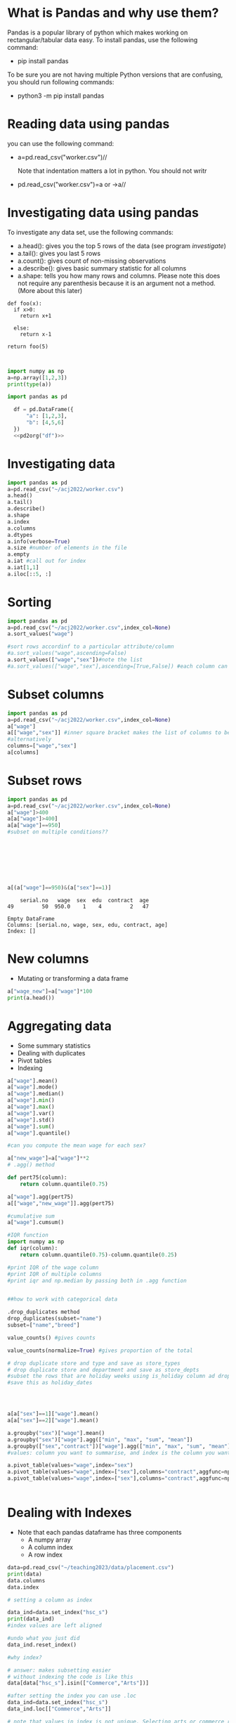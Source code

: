 
#+Author:
#+DATE:
#+PROPERTY: header-args:python :eval never-export :session
#+LATEX_CLASS: vmemoir
#+LATEX_CLASS_OPTIONS: [12pt,a4paper,twoside,openany,strict,extrafontsizes]
#+LATEX_HEADER: \usepackage[section]{placeins}
#+LATEX_HEADER: \hypersetup{hidelinks}
#+LATEX_HEADER: \PassOptionsToPackage{hyphens}{url}
#+LATEX_HEADER: \renewcommand*{\chapnumfont}{\antonioregular\HUGE}
#+LATEX_HEADER: \setsecheadstyle{\raggedright\large\bfseries}
#+LATEX_HEADER: \setsubsecheadstyle{\raggedright\bfseries\itshape}
#+LATEX_HEADER: \setcounter\secnumdepth{4}
#+LATEX_HEADER: \copypagestyle{mainmatterpage}{Ruled}
#+LATEX_HEADER: \makeevenhead{mainmatterpage}{\thepage}{}{Labour Absorption}
#+LATEX_HEADER: \makeoddhead{mainmatterpage}{\leftmark}{}{\thepage}
#+LATEX_HEADER: \makeevenfoot{mainmatterpage}{}{}{}
#+LATEX_HEADER: \makeoddfoot{mainmatterpage}{}{}{}
#+LATEX_HEADER: \copypagestyle{othermatterpage}{ruled}
#+LATEX_HEADER: \makeevenhead{othermatterpage}{\thepage}{}{\leftmark}
#+LATEX_HEADER: \makeoddhead{othermatterpage}{\leftmark}{}{\thepage}
#+LATEX_HEADER: \makeevenfoot{othermatterpage}{}{}{}
#+LATEX_HEADER: \makeoddfoot{othermatterpage}{}{}{}
#+LATEX_HEADER: \makeevenhead{headings}{\thepage}{}{\leftmark}
#+LATEX_HEADER: \makeoddhead{headings}{\rightmark}{}{\thepage}
#+LATEX_HEADER: \nouppercaseheads
#+LATEX_HEADER: \pagestyle{headings}
#+LATEX_HEADER: \emergencystretch=\maxdimen
#+LATEX_HEADER: \OnehalfSpacing
#+LATEX_HEADER: \setPagenoteSpacing{1.11}
#+LaTeX_HEADER: \setFloatSpacing{1.15}
#+LATEX_HEADER: \addtolength{\skip\footins}{10pt}
#+LATEX_HEADER: \setsecheadstyle{\raggedright\large\bfseries}
#+LATEX_HEADER: \setsubsecheadstyle{\raggedright\bfseries}
#+LaTeX_HEADER: \makechapterstyle{VZ23}{
#+LaTeX_HEADER: \renewcommand\chapternamenum{\ifanappendix {\huge\raggedright Appendix } \else \fi}
#+LaTeX_HEADER: \renewcommand\printchaptername{}
#+LaTeX_HEADER: \renewcommand\chapnamefont{\antonioregular\LARGE\raggedright}
#+LaTeX_HEADER: \renewcommand\chapnumfont{\ifanappendix \huge\raggedright \else \HUGE\raggedright \fi}
#+LaTeX_HEADER: \renewcommand\chaptitlefont{\antonioregular\LARGE\raggedright}
#+LATEX_HEADER: \usepackage{caption}
#+LATEX_HEADER: \captionsetup{justification=raggedright,singlelinecheck=false}
#+LaTeX_HEADER: \renewcommand\afterchapternum{%
#+LaTeX_HEADER: \par\nobreak\vskip\midchapskip\hrule\vskip\midchapskip}
#+LaTeX_HEADER: \renewcommand\printchapternonum{%
#+LaTeX_HEADER: \vphantom{\chapnumfont \thechapter}
#+LaTeX_HEADER: \par\nobreak\vskip\midchapskip\hrule\vskip\midchapskip}
#+LaTeX_HEADER: }
#+LATEX_HEADER: \renewcommand\cftappendixname{\appendixname~}
#+LaTeX_HEADER: \chapterstyle{VZ23}
#+LaTeX_HEADER: \addtopsmarks{ruled}{}{
#+LaTeX_HEADER:   \createmark{chapter}{left}{nonumber}{}{}
#+LaTeX_HEADER: }
#+LATEX_HEADER: \setlength\cftpartnumwidth{3em}
#+LATEX_HEADER: \captiondelim{. }
#+LATEX_HEADER: \clubpenalty=10000
#+LATEX_HEADER: \widowpenalty=10000
#+LATEX_HEADER: \hbadness=10000
#+LATEX_HEADER: \pretolerance=2000
#+LATEX_HEADER: \tolerance=2000
#+LATEX_HEADER: \emergencystretch=10pt
#+LATEX_HEADER: \hyphenpenalty=8000
#+LATEX_HEADER: \raggedbottom
#+LATEX_HEADER: \newlength{\drop}
#+LATEX_HEADER: \drop = 0.1\textheight
#+LATEX_HEADER: \usepackage{tabulary,threeparttable,longtable,float,tabularx,bookmark}
#+LATEX_HEADER: \setlength{\abovecaptionskip}{3pt}
#+LATEX_HEADER: \renewcommand{\descriptionlabel}[1]{\hspace{\labelsep}\textit{#1}}
#+LATEX_HEADER: \tracingtabularx
#+LATEX_HEADER: \renewcommand{\tabcolsep}{5pt}
#+LATEX_HEADER: \usepackage{adjustbox,xltabular}
#+LaTeX_HEADER: \setlength\midchapskip{10pt}
#+LATEX_HEADER: \usepackage[tight-spacing=true]{siunitx}
#+LATEX_HEADER: \usepackage[round-mode = places,round-precision=1]{siunitx}
#+LATEX_HEADER: \newcolumntype{C}{>{\centering\arraybackslash}X}
#+MACRO: M @@latex:\multicolumn{1}{C}{$1}@@
#+LATEX_HEADER: \renewcommand{\TPTminimum}{\linewidth}
#+LATEX_HEADER: \usepackage{comment,multirow,booktabs,lmodern,graphicx,float,wrapfig,underscore,array,url}
#+LATEX_HEADER: \newcolumntype{C}{>{\centering\arraybackslash}X}
#+LATEX_HEADER: \newcommand{\mcone}[1]{\multicolumn{1}{C}{#1}}
#+MACRO: MCONE @@latex:\mcone{$1}@@
#+LATEX_HEADER: \usepackage{etoolbox}
#+LATEX_HEADER: \appto\TPTnoteSettings{\scriptsize}
#+OPTIONS: toc:nil num:3 H:4 ^:{} broken-links:mark
#+LATEX_HEADER: \newcolumntype{H}{>{\setbox0=\hbox\bgroup}c<{\egroup}@{}}
#+LATEX_HEADER: \usepackage{pdflscape}
#+LATEX_HEADER: \usepackage{xcolor}
#+LATEX_HEADER: \usepackage[many]{tcolorbox}
#+LATEX_HEADER: \tcbuselibrary{breakable}
#+LATEX_HEADER: \NewTColorBox[auto counter,number within=chapter,list inside=box]{NewBox}{v}{%
#+LATEX_HEADER:  float*=htb,width=\textwidth,enhanced,center title,parbox=false,
#+LATEX_HEADER:  title=Box~\thetcbcounter\quad#1, % any tcolorbox options here
#+LATEX_HEADER:  }

\frontmatter
\thispagestyle{empty}


#+begin_small
\begin{titlepage}
   \begin{center}
       \vspace*{1cm}

       \textbf{Python Guide}

       \vspace{0.5cm}

        \vspace{0.8cm}

       \textbf{Prachi Bansal}


       \vfill

       \vspace{1cm}

       Data, Democracy, and Development\\
       Azim Premji University\\
       Bengaluru\\
       2023\\

   \end{center}
\end{titlepage}
#+end_small

\pagenumbering{gobble}

\newpage
\thispagestyle{empty}
\newpage
\thispagestyle{empty}
\cleartorecto

#+TOC: headlines 1
#+TOC: listings
#+TOC: tables
#+TOC: boxes


* What is Pandas and why use them?

Pandas is a popular library of python which makes working on rectangular/tabular data easy. To install pandas, use the following command:

- pip install pandas

To be sure you are not having multiple Python versions that are confusing, you should run following commands:

- python3 -m pip install pandas

* Reading data using pandas

you can use the following command:

-  a=pd.read_csv("worker.csv")//

  Note that indentation matters a lot in python. You should not writr

- pd.read_csv("worker.csv")=a or ->a//

* Investigating data using pandas

To investigate any data set, use the following commands:

+ a.head(): gives you the top 5 rows of the data (see program [[investigate]])
+ a.tail(): gives you last 5 rows
+ a.count(): gives count of non-missing observations
+ a.describe(): gives basic summary statistic for all columns
+ a.shape: tells you how many rows and columns. Please note this does not require any parenthesis because it is an argument not a method. (More about this later)



#+NAME: test
#+BEGIN_SRC python :
  def foo(x):
    if x>0:
      return x+1

    else:
      return x-1

  return foo(5)


#+end_src

#+RESULTS: test

#+NAME: test
#+begin_src python :session :results value
  import numpy as np
  a=np.array([1,2,3])
  print(type(a))

  import pandas as pd

    df = pd.DataFrame({
        "a": [1,2,3],
        "b": [4,5,6]
    })
    <<pd2org("df")>>

#+end_src


* Investigating data

#+NAME: investigate
#+BEGIN_SRC python :results value
  import pandas as pd
  a=pd.read_csv("~/acj2022/worker.csv")
  a.head()
  a.tail()
  a.describe()
  a.shape
  a.index
  a.columns
  a.dtypes
  a.info(verbose=True)
  a.size #number of elements in the file
  a.empty
  a.iat #call out for index
  a.iat[1,1]
  a.iloc[::5, :]

#+end_src

#+RESULTS: investigate


* Sorting
#+NAME: sort
#+BEGIN_SRC python :results value
  import pandas as pd
  a=pd.read_csv("~/acj2022/worker.csv",index_col=None)
  a.sort_values("wage")

  #sort rows accordinf to a particular attribute/column
  #a.sort_values("wage",ascending=False)
  a.sort_values(["wage","sex"])#note the list
  #a.sort_values(["wage","sex"],ascending=[True,False]) #each column can be sorted in a different order

#+end_src

#+RESULTS: sort

* Subset columns
#+NAME: subsetting_columns
#+BEGIN_SRC python :results value
  import pandas as pd
  a=pd.read_csv("~/acj2022/worker.csv",index_col=None)
  a["wage"]
  a[["wage","sex"]] #inner square bracket makes the list of columns to be subsetted
  #alternatively
  columns=["wage","sex"]
  a[columns]
#+end_src

* Subset rows

#+NAME: subsetting_rows
#+BEGIN_SRC python :results value
  import pandas as pd
  a=pd.read_csv("~/acj2022/worker.csv",index_col=None)
  a["wage"]>400
  a[a["wage"]>400]
  a[a["wage"]==950]
  #subset on multiple conditions??








  a[(a["wage"]==950)&(a["sex"]==1)]
#+end_src

#+RESULTS: subsetting_rows
:     serial.no   wage  sex  edu  contract  age
: 49         50  950.0    1    4         2   47

#+NAME: is_in_method
#+BEGIN_SRC python :results value :exports results :session :hlines :colnames yes
  import pandas as pd
  a=pd.read_csv("~/acj2022/worker.csv",index_col=None)
  is_male=a["sex"].isin(["1"])
  a[is_male]
#+end_src

#+RESULTS: is_in_method
: Empty DataFrame
: Columns: [serial.no, wage, sex, edu, contract, age]
: Index: []

* New columns

+ Mutating or transforming a data frame

#+NAME: new_cols
#+BEGIN_SRC python :results value
  a["wage_new"]=a["wage"]*100
  print(a.head())
#+end_src

#+RESULTS: new_cols

* Aggregating data
+ Some summary statistics
+ Dealing with duplicates
+ Pivot tables
+ Indexing

#+NAME: summary_statistics
#+BEGIN_SRC python :results value
  a["wage"].mean()
  a["wage"].mode()
  a["wage"].median()
  a["wage"].min()
  a["wage"].max()
  a["wage"].var()
  a["wage"].std()
  a["wage"].sum()
  a["wage"].quantile()

  #can you compute the mean wage for each sex?

  a["new_wage"]=a["wage"]**2
  # .agg() method

  def pert75(column):
      return column.quantile(0.75)

  a["wage"].agg(pert75)
  a[["wage","new_wage"]].agg(pert75)

  #cumulative sum
  a["wage"].cumsum()

  #IQR function
  import numpy as np
  def iqr(column):
      return column.quantile(0.75)-column.quantile(0.25)

  #print IQR of the wage column
  #print IQR of multiple columns
  #print iqr and np.median by passing both in .agg function


  ##how to work with categorical data

  .drop_duplicates method
  drop_duplicates(subset="name")
  subset=["name","breed"]

  value_counts() #gives counts

  value_counts(normalize=True) #gives proportion of the total

  # drop duplicate store and type and save as store_types
  # drop duplicate store and department and save as store_depts
  #subset the rows that are holiday weeks using is_holiday column ad drop the duplicate dates,
  #save this as holiday_dates




  a[a["sex"]==1]["wage"].mean()
  a[a["sex"]==2]["wage"].mean()

  a.groupby("sex")["wage"].mean()
  a.groupby("sex")["wage"].agg(["min", "max", "sum", "mean"])
  a.groupby(["sex","contract"])["wage"].agg(["min", "max", "sum", "mean"])
  #values: column you want to summarise, and index is the column you want to group by

  a.pivot_table(values="wage",index="sex")
  a.pivot_table(values="wage",index=["sex"],columns="contract",aggfunc=np.mean)
  a.pivot_table(values="wage",index=["sex"],columns="contract",aggfunc=np.mean,margins=True)


#+end_src

#+RESULTS: new_cols


* Dealing with Indexes

+ Note that each pandas dataframe has three components
   - A numpy array
   - A column index
   - A row index

#+NAME: indexes
#+BEGIN_SRC python :results value
  data=pd.read_csv("~/teaching2023/data/placement.csv")
  print(data)
  data.columns
  data.index

  # setting a column as index

  data_ind=data.set_index("hsc_s")
  print(data_ind)
  #index values are left aligned

  #undo what you just did
  data_ind.reset_index()

  #why index?

  # answer: makes subsetting easier
  # without indexing the code is like this
  data[data["hsc_s"].isin(["Commerce","Arts"])]

  #after setting the index you can use .loc
  data_ind=data.set_index("hsc_s")
  data_ind.loc[["Commerce","Arts"]]

  # note that values in index is not unique. Selecting arts or commerce returns multiple
  #observations for each

  # you can set multiple indexes and then subset on different levels
  #example

  data_ind1=data.set_index(["hsc_s","gender"])
  data_ind1.loc[[("Arts","M"),("Arts","F")]]
  #note the order and tuples

  data_ind1.sort_index()  #you can sort by index. By default this would sort all indexes into ascending order

  ##problems: index values are data
  ## we are moving away from tidy data because you are moving away from column formats
  ## so this is an optional way of coding

  data.loc[:,"sl_no":"degree_p"]
  # : keep everything
  data.iloc[2:5,1:4]  #final values are not included (just like lists)
#+end_src

#+RESULTS: indexes
